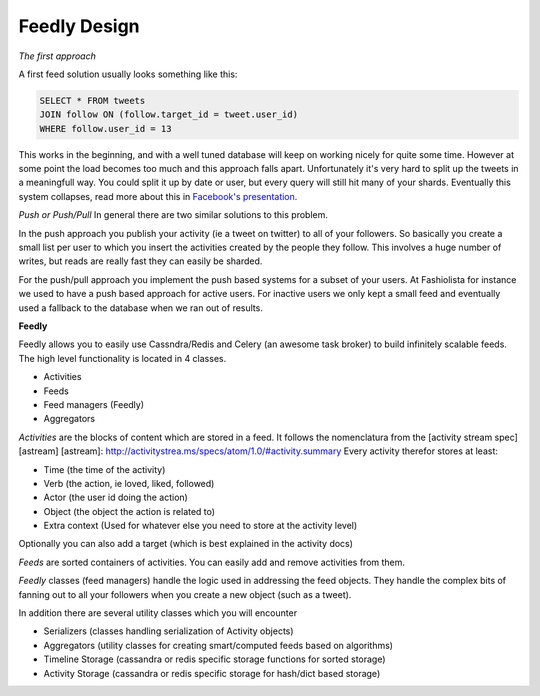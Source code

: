 Feedly Design
-------------

*The first approach*

A first feed solution usually looks something like this:

.. code:: sql

    SELECT * FROM tweets
    JOIN follow ON (follow.target_id = tweet.user_id)
    WHERE follow.user_id = 13

This works in the beginning, and with a well tuned database will keep on
working nicely for quite some time. However at some point the load
becomes too much and this approach falls apart. Unfortunately it's very
hard to split up the tweets in a meaningfull way. You could split it up
by date or user, but every query will still hit many of your shards.
Eventually this system collapses, read more about this in `Facebook's
presentation <http://www.infoq.com/presentations/Facebook-Software-Stack>`__.

*Push or Push/Pull* In general there are two similar solutions to this
problem.

In the push approach you publish your activity (ie a tweet on twitter)
to all of your followers. So basically you create a small list per user
to which you insert the activities created by the people they follow.
This involves a huge number of writes, but reads are really fast they
can easily be sharded.

For the push/pull approach you implement the push based systems for a
subset of your users. At Fashiolista for instance we used to have a push
based approach for active users. For inactive users we only kept a small
feed and eventually used a fallback to the database when we ran out of
results.

**Feedly**

Feedly allows you to easily use Cassndra/Redis and Celery (an awesome
task broker) to build infinitely scalable feeds. The high level
functionality is located in 4 classes.

-  Activities
-  Feeds
-  Feed managers (Feedly)
-  Aggregators

*Activities* are the blocks of content which are stored in a feed. It
follows the nomenclatura from the [activity stream spec] [astream]
[astream]: http://activitystrea.ms/specs/atom/1.0/#activity.summary
Every activity therefor stores at least:

-  Time (the time of the activity)
-  Verb (the action, ie loved, liked, followed)
-  Actor (the user id doing the action)
-  Object (the object the action is related to)
-  Extra context (Used for whatever else you need to store at the
   activity level)

Optionally you can also add a target (which is best explained in the
activity docs)

*Feeds* are sorted containers of activities. You can easily add and
remove activities from them.

*Feedly* classes (feed managers) handle the logic used in addressing the
feed objects. They handle the complex bits of fanning out to all your
followers when you create a new object (such as a tweet).

In addition there are several utility classes which you will encounter

-  Serializers (classes handling serialization of Activity objects)
-  Aggregators (utility classes for creating smart/computed feeds based
   on algorithms)
-  Timeline Storage (cassandra or redis specific storage functions for
   sorted storage)
-  Activity Storage (cassandra or redis specific storage for hash/dict
   based storage)